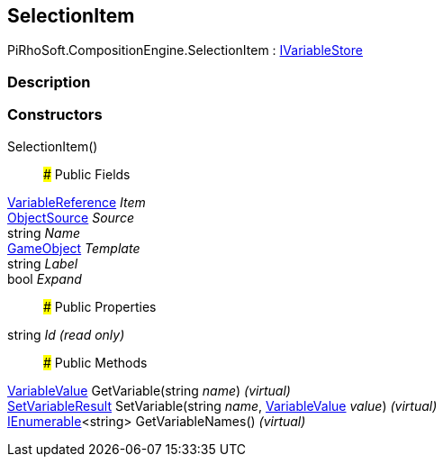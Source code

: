 [#reference/selection-item]

## SelectionItem

PiRhoSoft.CompositionEngine.SelectionItem : <<reference/i-variable-store.html,IVariableStore>>

### Description

### Constructors

SelectionItem()::

### Public Fields

<<reference/variable-reference.html,VariableReference>> _Item_::

<<reference/selection-item-object-source.html,ObjectSource>> _Source_::

string _Name_::

https://docs.unity3d.com/ScriptReference/GameObject.html[GameObject^] _Template_::

string _Label_::

bool _Expand_::

### Public Properties

string _Id_ _(read only)_::

### Public Methods

<<reference/variable-value.html,VariableValue>> GetVariable(string _name_) _(virtual)_::

<<reference/set-variable-result.html,SetVariableResult>> SetVariable(string _name_, <<reference/variable-value.html,VariableValue>> _value_) _(virtual)_::

https://docs.microsoft.com/en-us/dotnet/api/System.Collections.Generic.IEnumerable-1[IEnumerable^]<string> GetVariableNames() _(virtual)_::